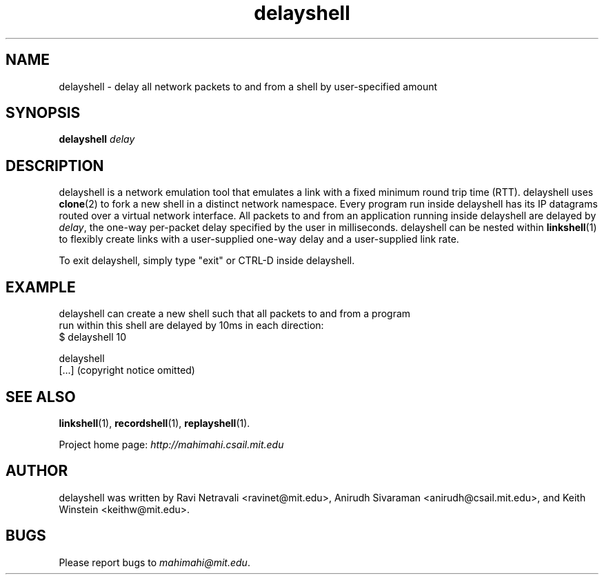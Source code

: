.\"                                      Hey, EMACS: -*- nroff -*-
.\" First parameter, NAME, should be all caps
.\" Second parameter, SECTION, should be 1-8, maybe w/ subsection
.\" other parameters are allowed: see man(7), man(1)
.TH delayshell 1 "February 2014"
.\" Please adjust this date whenever revising the manpage.
.\"
.\" Some roff macros, for reference:
.\" .nh        disable hyphenation
.\" .hy        enable hyphenation
.\" .ad l      left justify
.\" .ad b      justify to both left and right margins
.\" .nf        disable filling
.\" .fi        enable filling
.\" .br        insert line break
.\" .sp <n>    insert n+1 empty lines
.\" for manpage-specific macros, see man(7)
.SH NAME
delayshell - delay all network packets to and from a shell by user-specified amount
.SH SYNOPSIS
.B delayshell
\fIdelay\fP
.br
.SH DESCRIPTION
delayshell is a network emulation tool that emulates a link with a fixed
minimum round trip time (RTT). delayshell uses \fBclone\fP(2) to fork a new shell in
a distinct network namespace. Every program run inside delayshell has its IP
datagrams routed over a virtual network interface. All packets to and from an
application running inside delayshell are delayed by \fIdelay\fP, the one-way per-packet
delay specified by the user in milliseconds. delayshell can be nested within
\fBlinkshell\fP(1) to flexibly create links with a user-supplied one-way delay
and a user-supplied link rate.

To exit delayshell, simply type "exit" or CTRL-D inside delayshell. 

.SH EXAMPLE

.nf
delayshell can create a new shell such that all packets to and from a program
run within this shell are delayed by 10ms in each direction:
$ delayshell 10

delayshell
[...] (copyright notice omitted)

.fi

.SH SEE ALSO
.BR linkshell (1),
.BR recordshell (1),
.BR replayshell (1).

Project home page:
.I http://mahimahi.csail.mit.edu

.br
.SH AUTHOR
delayshell was written by Ravi Netravali <ravinet@mit.edu>, Anirudh Sivaraman <anirudh@csail.mit.edu>, and Keith Winstein <keithw@mit.edu>.
.SH BUGS
Please report bugs to \fImahimahi@mit.edu\fP.
